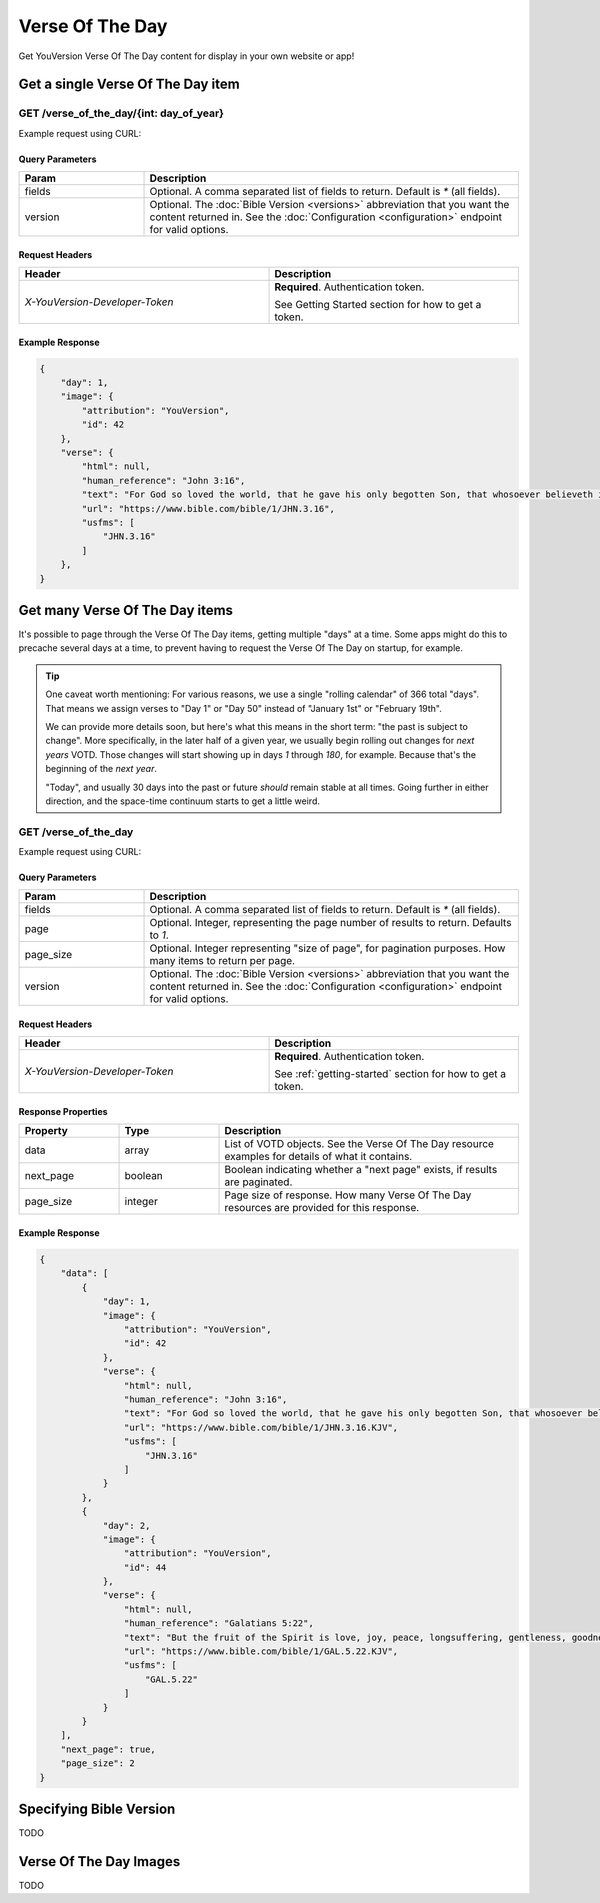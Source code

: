 .. _api-votd:


================
Verse Of The Day
================

Get YouVersion Verse Of The Day content for display in your own website or app!

.. image:: votd-example.png
    :width: 100%
    :alt: example display
    :align: center


.. _api-votd-get-single:

Get a single Verse Of The Day item
==================================

**GET** /verse_of_the_day/{int: day_of_year}
--------------------------------------------

Example request using CURL:

.. code-block:: text
    :caption: Get the VOTD for the first day of the year

    curl --request GET \
        --url https://developers.youversionapi.com/1.0/verse_of_the_day/1 \
        --header 'accept: application/json' \
        --header 'referer: https://your-app-url.com/' \
        --header 'x-youversion-developer-token: {your_developer_token}'


Query Parameters
~~~~~~~~~~~~~~~~

.. list-table::
    :header-rows: 1
    :widths: 10 30

    * - Param
      - Description
    * - fields
      - Optional. A comma separated list of fields to return. Default is `*` (all fields).
    * - version
      - Optional. The :doc:`Bible Version <versions>` abbreviation that you want the content returned in. See the :doc:`Configuration <configuration>` endpoint for valid options.


Request Headers
~~~~~~~~~~~~~~~

.. list-table::
    :header-rows: 1
    :widths: 50 50

    * - Header
      - Description
    * - `X-YouVersion-Developer-Token`
      - **Required**. Authentication token.

        See Getting Started section for how to get a token.


Example Response
~~~~~~~~~~~~~~~~

.. code-block:: json

    {
        "day": 1,
        "image": {
            "attribution": "YouVersion",
            "id": 42
        },
        "verse": {
            "html": null,
            "human_reference": "John 3:16",
            "text": "For God so loved the world, that he gave his only begotten Son, that whosoever believeth in him should not perish, but have everlasting life.",
            "url": "https://www.bible.com/bible/1/JHN.3.16",
            "usfms": [
                "JHN.3.16"
            ]
        },
    }


.. _api-votd-get-multiple:

Get many Verse Of The Day items
===============================

It's possible to page through the Verse Of The Day items, getting multiple "days"
at a time. Some apps might do this to precache several days at a time, to prevent
having to request the Verse Of The Day on startup, for example.


.. tip::

    One caveat worth mentioning: For various reasons, we use a single "rolling calendar" of 366 total "days".
    That means we assign verses to "Day 1" or "Day 50" instead of "January 1st" or "February 19th".

    We can provide more details soon, but here's what this means in the short term: "the past is subject to change".
    More specifically, in the later half of a given year, we usually begin rolling out changes for *next years* VOTD.
    Those changes will start showing up in days `1` through `180`, for example.
    Because that's the beginning of the *next year*.

    "Today", and usually 30 days into the past or future *should* remain stable at all times.
    Going further in either direction, and the space-time continuum starts to get a little weird.


**GET** /verse_of_the_day
--------------------------------------------

Example request using CURL:

.. code-block:: text
    :caption: Get all current VOTD content for the whole year

    curl --request GET \
        --url https://developers.youversionapi.com/1.0/verse_of_the_day/ \
        --header 'accept: application/json' \
        --header 'referer: https://your-app-url.com/' \
        --header 'x-youversion-developer-token: {your_developer_token}'


Query Parameters
~~~~~~~~~~~~~~~~

.. list-table::
    :header-rows: 1
    :widths: 10 30

    * - Param
      - Description
    * - fields
      - Optional. A comma separated list of fields to return. Default is `*` (all fields).
    * - page
      - Optional. Integer, representing the page number of results to return. Defaults to `1`.
    * - page_size
      - Optional. Integer representing "size of page", for pagination purposes. How many items to return per page.
    * - version
      - Optional. The :doc:`Bible Version <versions>` abbreviation that you want the content returned in. See the :doc:`Configuration <configuration>` endpoint for valid options.


Request Headers
~~~~~~~~~~~~~~~

.. list-table::
    :header-rows: 1
    :widths: 50 50

    * - Header
      - Description
    * - `X-YouVersion-Developer-Token`
      - **Required**. Authentication token.

        See :ref:`getting-started` section for how to get a token.


Response Properties
~~~~~~~~~~~~~~~~~~~

.. list-table::
    :header-rows: 1
    :widths: 10 10 30

    * - Property
      - Type
      - Description
    * - data
      - array
      - List of VOTD objects. See the Verse Of The Day resource examples for details of what it contains.
    * - next_page
      - boolean
      - Boolean indicating whether a "next page" exists, if results are paginated.
    * - page_size
      - integer
      - Page size of response. How many Verse Of The Day resources are provided for this response.


Example Response
~~~~~~~~~~~~~~~~

.. code-block:: json

    {
        "data": [
            {
                "day": 1,
                "image": {
                    "attribution": "YouVersion",
                    "id": 42
                },
                "verse": {
                    "html": null,
                    "human_reference": "John 3:16",
                    "text": "For God so loved the world, that he gave his only begotten Son, that whosoever believeth in him should not perish, but have everlasting life.",
                    "url": "https://www.bible.com/bible/1/JHN.3.16.KJV",
                    "usfms": [
                        "JHN.3.16"
                    ]
                }
            },
            {
                "day": 2,
                "image": {
                    "attribution": "YouVersion",
                    "id": 44
                },
                "verse": {
                    "html": null,
                    "human_reference": "Galatians 5:22",
                    "text": "But the fruit of the Spirit is love, joy, peace, longsuffering, gentleness, goodness, faith,",
                    "url": "https://www.bible.com/bible/1/GAL.5.22.KJV",
                    "usfms": [
                        "GAL.5.22"
                    ]
                }
            }
        ],
        "next_page": true,
        "page_size": 2
    }


.. _api-votd-bible-version:

Specifying Bible Version
========================

TODO


.. _api-votd-images:

Verse Of The Day Images
=======================

TODO
